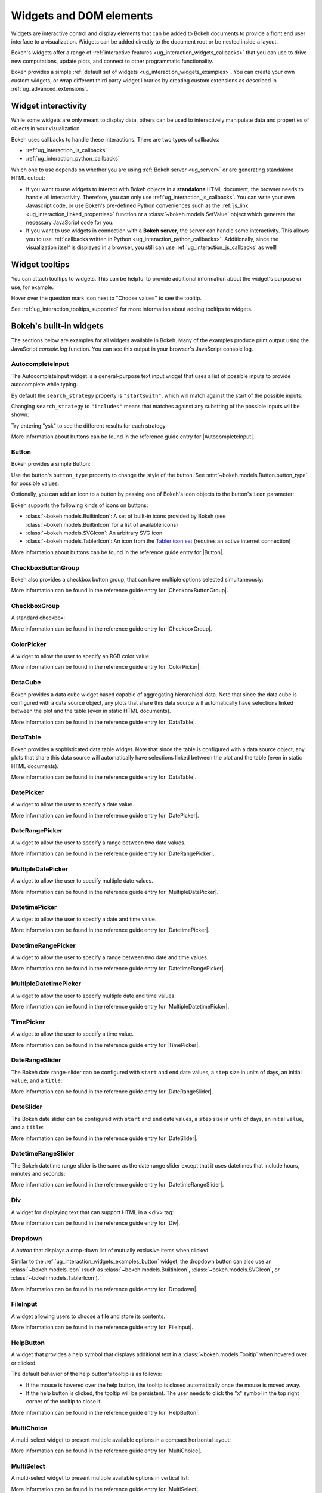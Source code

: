 .. _ug_interaction_widgets:

Widgets and DOM elements
========================

Widgets are interactive control and display elements that can be added to Bokeh
documents to provide a front end user interface to a visualization. Widgets can
be added directly to the document root or be nested inside a layout.

Bokeh's widgets offer a range of
:ref:`interactive features <ug_interaction_widgets_callbacks>` that you
can use to drive new computations, update plots, and connect to other
programmatic functionality.

Bokeh provides a simple :ref:`default set of widgets
<ug_interaction_widgets_examples>`. You can create your own
custom widgets, or wrap different third party widget libraries by creating
custom extensions as described in :ref:`ug_advanced_extensions`.

.. _ug_interaction_widgets_callbacks:

Widget interactivity
--------------------

While some widgets are only meant to display data, others can be used to
interactively manipulate data and properties of objects in your visualization.

Bokeh uses callbacks to handle these interactions. There are two types of
callbacks:

* :ref:`ug_interaction_js_callbacks`
* :ref:`ug_interaction_python_callbacks`

Which one to use depends on whether you are using
:ref:`Bokeh server <ug_server>` or are generating standalone HTML output:

* If you want to use widgets to interact with Bokeh objects in a **standalone**
  HTML document, the browser needs to handle all interactivity. Therefore,
  you can only use :ref:`ug_interaction_js_callbacks`.
  You can write your own Javascript code, or use Bokeh's pre-defined Python
  conveniences such as the :ref:`js_link <ug_interaction_linked_properties>`
  function or a :class:`~bokeh.models.SetValue` object which generate the
  necessary JavaScript code for you.
* If you want to use widgets in connection with a **Bokeh server**, the server
  can handle some interactivity. This allows you to use :ref:`callbacks
  written in Python <ug_interaction_python_callbacks>`.
  Additionally, since the visualization itself is displayed in a browser, you
  still can use :ref:`ug_interaction_js_callbacks` as
  well!

.. _ug_interaction_widgets_tootltips:

Widget tooltips
---------------

You can attach tooltips to widgets. This can be helpful to provide additional
information about the widget's purpose or use, for example.

Hover over the question mark icon next to "Choose values" to see the tooltip.

.. bokeh-plot:: __REPO__/examples/interaction/tooltips/tooltip_description.py
    :source-position: none

See :ref:`ug_interaction_tooltips_supported` for more information about adding
tooltips to widgets.

.. _ug_interaction_widgets_examples:

Bokeh's built-in widgets
------------------------

The sections below are examples for all widgets available in Bokeh. Many of the
examples produce print output using the JavaScript `console.log` function. You
can see this output in your browser's JavaScript console log.

.. _ug_interaction_widgets_examples_autocompleteinput:

AutocompleteInput
~~~~~~~~~~~~~~~~~

The AutocompleteInput widget is a general-purpose text input widget that uses
a list of possible inputs to provide autocomplete while typing.

By default the ``search_strategy`` property is ``"startswith"``, which will
match against the start of the possible inputs:

.. bokeh-plot:: __REPO__/examples/interaction/widgets/autocompleteinput.py
    :source-position: below

Changing ``search_strategy`` to ``"includes"`` means that matches against any
substring of the possible inputs will be shown:

.. bokeh-plot:: __REPO__/examples/interaction/widgets/autocompleteinput_includes.py
    :source-position: below

Try entering "ysk" to see the different results for each strategy.

More information about buttons can be found in the reference guide entry for
|AutocompleteInput|.

.. _ug_interaction_widgets_examples_button:

Button
~~~~~~

Bokeh provides a simple Button:

.. bokeh-plot:: __REPO__/examples/interaction/widgets/button.py
    :source-position: below

Use the button's ``button_type`` property to change the style of the button. See
:attr:`~bokeh.models.Button.button_type` for possible values.

Optionally, you can add an icon to a button by passing one of Bokeh's icon
objects to the button's ``icon`` parameter:

.. bokeh-plot:: __REPO__/examples/interaction/widgets/button_icon.py
    :source-position: below

Bokeh supports the following kinds of icons on buttons:

* :class:`~bokeh.models.BuiltinIcon`: A set of built-in icons provided by Bokeh (see :class:`~bokeh.models.BuiltinIcon` for a list of available icons)
* :class:`~bokeh.models.SVGIcon`: An arbitrary SVG icon
* :class:`~bokeh.models.TablerIcon`: An icon from the `Tabler icon set <https://tabler-icons.io/>`_ (requires an active internet connection)

More information about buttons can be found in the reference guide entry for |Button|.

CheckboxButtonGroup
~~~~~~~~~~~~~~~~~~~

Bokeh also provides a checkbox button group, that can have multiple options
selected simultaneously:

.. bokeh-plot:: __REPO__/examples/interaction/widgets/checkbox_button_group.py
    :source-position: below

More information can be found in the reference guide entry for |CheckboxButtonGroup|.

.. _ug_interaction_widgets_examples_checkboxgroup:

CheckboxGroup
~~~~~~~~~~~~~

A standard checkbox:

.. bokeh-plot:: __REPO__/examples/interaction/widgets/checkbox_group.py
    :source-position: below

More information can be found in the reference guide entry for |CheckboxGroup|.

.. _ug_interaction_widgets_examples_colorpicker:

ColorPicker
~~~~~~~~~~~

A widget to allow the user to specify an RGB color value.

.. bokeh-plot:: __REPO__/examples/interaction/widgets/colorpicker.py
    :source-position: below

More information can be found in the reference guide entry for |ColorPicker|.

.. _ug_interaction_widgets_examples_datacube:

DataCube
~~~~~~~~

Bokeh provides a data cube widget based capable of aggregating hierarchical
data. Note that since the data cube is configured with a data source object,
any plots that share this data source will automatically have selections linked
between the plot and the table (even in static HTML documents).

.. bokeh-plot:: __REPO__/examples/interaction/widgets/data_cube.py
    :source-position: below

More information can be found in the reference guide entry for |DataTable|.

.. _ug_interaction_widgets_examples_datatable:

DataTable
~~~~~~~~~

Bokeh provides a sophisticated data table widget. Note that since the table
is configured with a data source object, any plots that share this data source
will automatically have selections linked between the plot and the table (even
in static HTML documents).

.. bokeh-plot:: __REPO__/examples/interaction/widgets/data_table.py
    :source-position: below

More information can be found in the reference guide entry for |DataTable|.

.. _ug_interaction_widgets_examples_date_picker:

DatePicker
~~~~~~~~~~

A widget to allow the user to specify a date value.

.. bokeh-plot:: __REPO__/examples/interaction/widgets/date_picker.py
    :source-position: below

More information can be found in the reference guide entry for |DatePicker|.

.. _ug_interaction_widgets_examples_date_range_picker:

DateRangePicker
~~~~~~~~~~~~~~~

A widget to allow the user to specify a range between two date values.

.. bokeh-plot:: __REPO__/examples/interaction/widgets/date_range_picker.py
    :source-position: below

More information can be found in the reference guide entry for |DateRangePicker|.

.. _ug_interaction_widgets_examples_multiple_date_picker:

MultipleDatePicker
~~~~~~~~~~~~~~~~~~

A widget to allow the user to specify multiple date values.

.. bokeh-plot:: __REPO__/examples/interaction/widgets/multiple_date_picker.py
    :source-position: below

More information can be found in the reference guide entry for |MultipleDatePicker|.

.. _ug_interaction_widgets_examples_datetime_picker:

DatetimePicker
~~~~~~~~~~~~~~

A widget to allow the user to specify a date and time value.

.. bokeh-plot:: __REPO__/examples/interaction/widgets/datetime_picker.py
    :source-position: below

More information can be found in the reference guide entry for |DatetimePicker|.

.. _ug_interaction_widgets_examples_datetime_range_picker:

DatetimeRangePicker
~~~~~~~~~~~~~~~~~~~

A widget to allow the user to specify a range between two date and time values.

.. bokeh-plot:: __REPO__/examples/interaction/widgets/datetime_range_picker.py
    :source-position: below

More information can be found in the reference guide entry for |DatetimeRangePicker|.

.. _ug_interaction_widgets_examples_multiple_datetime_picker:

MultipleDatetimePicker
~~~~~~~~~~~~~~~~~~~~~~

A widget to allow the user to specify multiple date and time values.

.. bokeh-plot:: __REPO__/examples/interaction/widgets/multiple_datetime_picker.py
    :source-position: below

More information can be found in the reference guide entry for |MultipleDatetimePicker|.

.. _ug_interaction_widgets_examples_timepicker:

TimePicker
~~~~~~~~~~

A widget to allow the user to specify a time value.

.. bokeh-plot:: __REPO__/examples/interaction/widgets/time_picker.py
    :source-position: below

More information can be found in the reference guide entry for |TimePicker|.

DateRangeSlider
~~~~~~~~~~~~~~~

The Bokeh date range-slider can be configured with ``start`` and ``end`` date
values, a ``step`` size in units of days, an initial ``value``, and a ``title``:

.. bokeh-plot:: __REPO__/examples/interaction/widgets/daterangeslider.py
    :source-position: below

More information can be found in the reference guide entry for |DateRangeSlider|.

DateSlider
~~~~~~~~~~

The Bokeh date slider can be configured with ``start`` and ``end`` date
values, a ``step`` size in units of days, an initial ``value``, and a ``title``:

.. bokeh-plot:: __REPO__/examples/interaction/widgets/dateslider.py
    :source-position: below

More information can be found in the reference guide entry for |DateSlider|.

DatetimeRangeSlider
~~~~~~~~~~~~~~~~~~~

The Bokeh datetime range slider is the same as the date range slider except
that it uses datetimes that include hours, minutes and seconds:

.. bokeh-plot:: __REPO__/examples/interaction/widgets/datetimerangeslider.py
    :source-position: below

More information can be found in the reference guide entry for |DatetimeRangeSlider|.

.. _ug_interaction_widgets_div:

Div
~~~

A widget for displaying text that can support HTML in a <div> tag:

.. bokeh-plot:: __REPO__/examples/interaction/widgets/div.py
    :source-position: below

More information can be found in the reference guide entry for |Div|.

.. _ug_interaction_widgets_examples_dropdown:

Dropdown
~~~~~~~~

A *button* that displays a drop-down list of mutually exclusive items when
clicked.

.. bokeh-plot:: __REPO__/examples/interaction/widgets/dropdown.py
    :source-position: below

Similar to the :ref:`ug_interaction_widgets_examples_button` widget, the
dropdown button can also use an :class:`~bokeh.models.Icon` (such as
:class:`~bokeh.models.BuiltinIcon`, :class:`~bokeh.models.SVGIcon`, or
:class:`~bokeh.models.TablerIcon`).`

More information can be found in the reference guide entry for |Dropdown|.

.. _ug_interaction_widgets_examples_fileinput:

FileInput
~~~~~~~~~

A widget allowing users to choose a file and store its contents.

.. bokeh-plot:: __REPO__/examples/interaction/widgets/fileinput.py
    :source-position: below

More information can be found in the reference guide entry for |FileInput|.

.. _ug_interaction_widgets_examples_helpbutton:

HelpButton
~~~~~~~~~~

A widget that provides a help symbol that displays additional text in a
:class:`~bokeh.models.Tooltip` when hovered over or clicked.

The default behavior of the help button's tooltip is as follows:

* If the mouse is hovered over the help button, the tooltip is closed
  automatically once the mouse is moved away.
* If the help button is clicked, the tooltip will be persistent. The user needs
  to click the "x" symbol in the top right corner of the tooltip to close it.

.. bokeh-plot:: __REPO__/examples/interaction/widgets/helpbutton.py
    :source-position: below

More information can be found in the reference guide entry for |HelpButton|.

.. _ug_interaction_widgets_examples_multichoice:

MultiChoice
~~~~~~~~~~~

A multi-select widget to present multiple available options in a compact
horizontal layout:

.. bokeh-plot:: __REPO__/examples/interaction/widgets/multichoice.py
    :source-position: below

More information can be found in the reference guide entry for |MultiChoice|.

.. _ug_interaction_widgets_examples_multiselect:

MultiSelect
~~~~~~~~~~~

A multi-select widget to present multiple available options in vertical list:

.. bokeh-plot:: __REPO__/examples/interaction/widgets/multiselect.py
    :source-position: below

More information can be found in the reference guide entry for |MultiSelect|.

.. _ug_interaction_widgets_examples_numericinput:

NumericInput
~~~~~~~~~~~~

A widget to allow the user to enter a numeric value.

.. bokeh-plot:: __REPO__/examples/interaction/widgets/numericinput.py
    :source-position: below

More information can be found in the reference guide entry for |NumericInput|.

.. _ug_interaction_widgets_paragraph:

Paragraph
~~~~~~~~~

A widget for displaying a block of text in an HTML <p> tag:

.. bokeh-plot:: __REPO__/examples/interaction/widgets/paragraph.py
    :source-position: below

More information can be found in the reference guide entry for |Paragraph|.

.. _ug_interaction_widgets_examples_passwordinput:

PasswordInput
~~~~~~~~~~~~~

A text input that obscures the entered text:

.. bokeh-plot:: __REPO__/examples/interaction/widgets/passwordinput.py
    :source-position: below

More information can be found in the reference guide entry for |PasswordInput|.

PreText
~~~~~~~

A widget for displaying a block of pre-formatted text in an HTML <pre> tag:

.. bokeh-plot:: __REPO__/examples/interaction/widgets/pretext.py
    :source-position: below

More information can be found in the reference guide entry for |PreText|.

RadioButtonGroup
~~~~~~~~~~~~~~~~

A radio button group can have at most one selected button at a time:

.. bokeh-plot:: __REPO__/examples/interaction/widgets/radio_button_group.py
    :source-position: below

More information can be found in the reference guide entry for |RadioButtonGroup|.

RadioGroup
~~~~~~~~~~

A radio group uses standard radio button appearance:

.. bokeh-plot:: __REPO__/examples/interaction/widgets/radio_group.py
    :source-position: below

More information can be found in the reference guide entry for |RadioGroup|.

.. _ug_interaction_widgets_range_slider:

RangeSlider
~~~~~~~~~~~

The Bokeh range-slider can be configured with ``start`` and ``end`` values, a ``step`` size,
an initial ``value``, and a ``title``:

.. bokeh-plot:: __REPO__/examples/interaction/widgets/range_slider.py
    :source-position: below

More information can be found in the reference guide entry for |RangeSlider|.

.. _ug_interaction_widgets_examples_select:

Select
~~~~~~

A single selection widget:

.. bokeh-plot:: __REPO__/examples/interaction/widgets/select_widget.py
    :source-position: below

More information can be found in the reference guide entry for |Select|.

.. _ug_interaction_widgets_slider:

Slider
~~~~~~

The Bokeh slider can be configured with ``start`` and ``end`` values, a ``step`` size,
an initial ``value``, and a ``title``:

.. bokeh-plot:: __REPO__/examples/interaction/widgets/slider.py
    :source-position: below

More information can be found in the reference guide entry for |Slider|.

.. _ug_interaction_widgets_examples_spinner:

Spinner
~~~~~~~

A numeric spinner widget:

.. bokeh-plot:: __REPO__/examples/interaction/widgets/spinner.py
    :source-position: below

More information can be found in the reference guide entry for |Spinner|.

.. _ug_interaction_widgets_examples_switch:

Switch
~~~~~~

An on/off toggle switch:

.. bokeh-plot:: __REPO__/examples/interaction/widgets/switch.py
    :source-position: below

More information can be found in the reference guide entry for |Switch|.

Tabs
~~~~

Tab panes allow multiple plots or layouts to be shown in selectable tabs:

.. bokeh-plot:: __REPO__/examples/interaction/widgets/tab_panes.py
    :source-position: below

More information can be found in the reference guide entry for |Tabs|.

.. _ug_interaction_widgets_examples_textareainput:

TextAreaInput
~~~~~~~~~~~~~

A widget for collecting multiple lines of text from a user:

.. bokeh-plot:: __REPO__/examples/interaction/widgets/textareainput.py
    :source-position: below

More information can be found in the reference guide entry for |TextAreaInput|.

.. _ug_interaction_widgets_examples_textinput:

TextInput
~~~~~~~~~

A widget for collecting a line of text from a user:

.. bokeh-plot:: __REPO__/examples/interaction/widgets/textinput.py
    :source-position: below

More information can be found in the reference guide entry for |TextInput|.

Toggle
~~~~~~

The toggle button holds an on/off state:

.. bokeh-plot:: __REPO__/examples/interaction/widgets/toggle_button.py
    :source-position: below

Like with a standard :ref:`ug_interaction_widgets_examples_button`
widget, the toggle button can also use an :class:`~bokeh.models.Icon` (such as
:class:`~bokeh.models.BuiltinIcon`, :class:`~bokeh.models.SVGIcon`, or
:class:`~bokeh.models.TablerIcon`).`

More information can be found in the reference guide entry for |Toggle|.

.. |AutocompleteInput|      replace:: :class:`~bokeh.models.widgets.inputs.AutocompleteInput`
.. |Button|                 replace:: :class:`~bokeh.models.widgets.buttons.Button`
.. |CheckboxButtonGroup|    replace:: :class:`~bokeh.models.widgets.groups.CheckboxButtonGroup`
.. |CheckboxGroup|          replace:: :class:`~bokeh.models.widgets.groups.CheckboxGroup`
.. |ColorPicker|            replace:: :class:`~bokeh.models.widgets.inputs.ColorPicker`
.. |DataCube|               replace:: :class:`~bokeh.models.widgets.tables.DataCube`
.. |DataTable|              replace:: :class:`~bokeh.models.widgets.tables.DataTable`
.. |DatePicker|             replace:: :class:`~bokeh.models.widgets.inputs.DatePicker`
.. |DateRangePicker|        replace:: :class:`~bokeh.models.widgets.inputs.DateRangePicker`
.. |MultipleDatePicker|     replace:: :class:`~bokeh.models.widgets.inputs.MultipleDatePicker`
.. |DatetimePicker|         replace:: :class:`~bokeh.models.widgets.inputs.DatetimePicker`
.. |DatetimeRangePicker|    replace:: :class:`~bokeh.models.widgets.inputs.DatetimeRangePicker`
.. |MultipleDatetimePicker| replace:: :class:`~bokeh.models.widgets.inputs.MultipleDatetimePicker`
.. |TimePicker|             replace:: :class:`~bokeh.models.widgets.inputs.TimePicker`
.. |DateRangeSlider|        replace:: :class:`~bokeh.models.widgets.sliders.DateRangeSlider`
.. |DateSlider|             replace:: :class:`~bokeh.models.widgets.sliders.DateSlider`
.. |DatetimeRangeSlider|    replace:: :class:`~bokeh.models.widgets.sliders.DatetimeRangeSlider`
.. |Div|                    replace:: :class:`~bokeh.models.widgets.markups.Div`
.. |Dropdown|               replace:: :class:`~bokeh.models.widgets.buttons.Dropdown`
.. |FileInput|              replace:: :class:`~bokeh.models.widgets.inputs.FileInput`
.. |HelpButton|             replace:: :class:`~bokeh.models.widgets.buttons.HelpButton`
.. |MultiChoice|            replace:: :class:`~bokeh.models.widgets.inputs.MultiChoice`
.. |MultiSelect|            replace:: :class:`~bokeh.models.widgets.inputs.MultiSelect`
.. |NumericInput|           replace:: :class:`~bokeh.models.widgets.inputs.NumericInput`
.. |Paragraph|              replace:: :class:`~bokeh.models.widgets.markups.Paragraph`
.. |PasswordInput|          replace:: :class:`~bokeh.models.widgets.inputs.PasswordInput`
.. |PreText|                replace:: :class:`~bokeh.models.widgets.markups.PreText`
.. |RadioButtonGroup|       replace:: :class:`~bokeh.models.widgets.groups.RadioButtonGroup`
.. |RadioGroup|             replace:: :class:`~bokeh.models.widgets.groups.RadioGroup`
.. |RangeSlider|            replace:: :class:`~bokeh.models.widgets.sliders.RangeSlider`
.. |Select|                 replace:: :class:`~bokeh.models.widgets.inputs.Select`
.. |Slider|                 replace:: :class:`~bokeh.models.widgets.sliders.Slider`
.. |Spinner|                replace:: :class:`~bokeh.models.widgets.inputs.Spinner`
.. |Switch|                 replace:: :class:`~bokeh.models.widgets.inputs.Switch`
.. |Tabs|                   replace:: :class:`~bokeh.models.layouts.Tabs`
.. |TextAreaInput|          replace:: :class:`~bokeh.models.widgets.inputs.TextAreaInput`
.. |TextInput|              replace:: :class:`~bokeh.models.widgets.inputs.TextInput`
.. |Toggle|                 replace:: :class:`~bokeh.models.widgets.buttons.Toggle`
